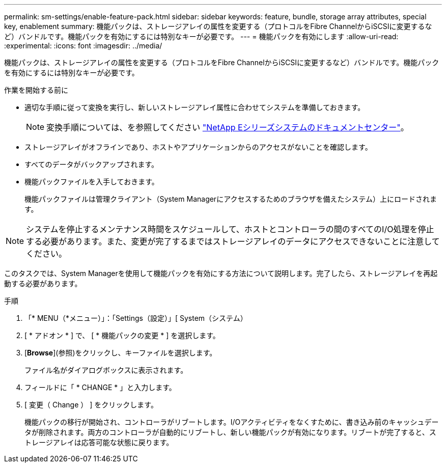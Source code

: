 ---
permalink: sm-settings/enable-feature-pack.html 
sidebar: sidebar 
keywords: feature, bundle, storage array attributes, special key, enablement 
summary: 機能パックは、ストレージアレイの属性を変更する（プロトコルをFibre ChannelからiSCSIに変更するなど）バンドルです。機能パックを有効にするには特別なキーが必要です。 
---
= 機能パックを有効にします
:allow-uri-read: 
:experimental: 
:icons: font
:imagesdir: ../media/


[role="lead"]
機能パックは、ストレージアレイの属性を変更する（プロトコルをFibre ChannelからiSCSIに変更するなど）バンドルです。機能パックを有効にするには特別なキーが必要です。

.作業を開始する前に
* 適切な手順に従って変換を実行し、新しいストレージアレイ属性に合わせてシステムを準備しておきます。
+
[NOTE]
====
変換手順については、を参照してください http://mysupport.netapp.com/info/web/ECMP1658252.html["NetApp Eシリーズシステムのドキュメントセンター"^]。

====
* ストレージアレイがオフラインであり、ホストやアプリケーションからのアクセスがないことを確認します。
* すべてのデータがバックアップされます。
* 機能パックファイルを入手しておきます。
+
機能パックファイルは管理クライアント（System Managerにアクセスするためのブラウザを備えたシステム）上にロードされます。



[NOTE]
====
システムを停止するメンテナンス時間をスケジュールして、ホストとコントローラの間のすべてのI/O処理を停止する必要があります。また、変更が完了するまではストレージアレイのデータにアクセスできないことに注意してください。

====
このタスクでは、System Managerを使用して機能パックを有効にする方法について説明します。完了したら、ストレージアレイを再起動する必要があります。

.手順
. 「* MENU（*メニュー）」：「Settings（設定）」[ System（システム）
. [ * アドオン * ] で、 [ * 機能パックの変更 * ] を選択します。
. [*Browse*](参照)をクリックし、キーファイルを選択します。
+
ファイル名がダイアログボックスに表示されます。

. フィールドに「 * CHANGE * 」と入力します。
. [ 変更（ Change ） ] をクリックします。
+
機能パックの移行が開始され、コントローラがリブートします。I/Oアクティビティをなくすために、書き込み前のキャッシュデータが削除されます。両方のコントローラが自動的にリブートし、新しい機能パックが有効になります。リブートが完了すると、ストレージアレイは応答可能な状態に戻ります。


